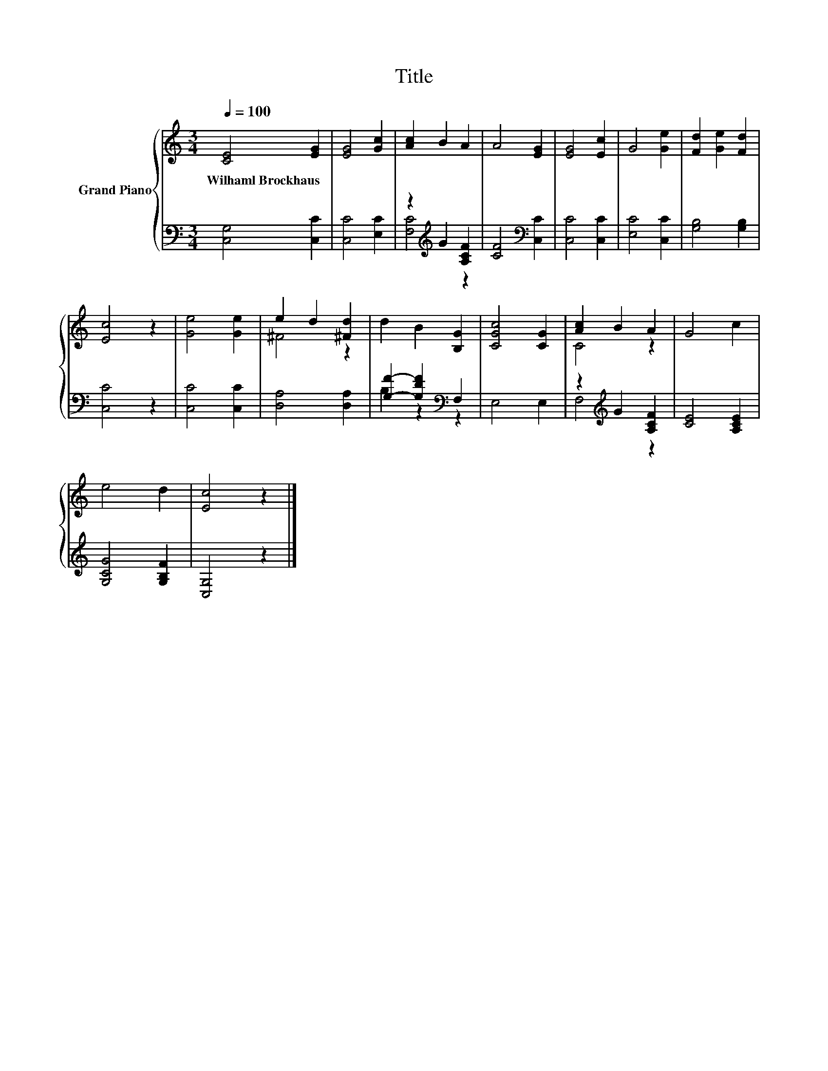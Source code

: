 X:1
T:Title
%%score { ( 1 4 ) | ( 2 3 ) }
L:1/8
Q:1/4=100
M:3/4
K:C
V:1 treble nm="Grand Piano"
V:4 treble 
V:2 bass 
V:3 bass 
V:1
 [CE]4 [EG]2 | [EG]4 [Gc]2 | [Ac]2 B2 A2 | A4 [EG]2 | [EG]4 [Ec]2 | G4 [Ge]2 | [Fd]2 [Ge]2 [Fd]2 | %7
w: Wilhaml~Brockhaus *|||||||
 [Ec]4 z2 | [Ge]4 [Ge]2 | e2 d2 [^Fd]2 | d2 B2 [B,G]2 | [CGc]4 [CG]2 | [Ac]2 B2 A2 | G4 c2 | %14
w: |||||||
 e4 d2 | [Ec]4 z2 |] %16
w: ||
V:2
 [C,G,]4 [C,C]2 | [C,C]4 [E,C]2 | z2[K:treble] G2 [A,CF]2 | [CF]4[K:bass] [C,C]2 | [C,C]4 [C,C]2 | %5
 [E,C]4 [C,C]2 | [G,B,]4 [G,B,]2 | [C,C]4 z2 | [C,C]4 [C,C]2 | [D,A,]4 [D,A,]2 | %10
 [G,F]2- [G,DF]2[K:bass] F,2 | E,4 E,2 | z2[K:treble] G2 [A,CF]2 | [CE]4 [A,CE]2 | %14
 [G,CG]4 [G,B,F]2 | [C,G,]4 z2 |] %16
V:3
 x6 | x6 | [F,C]4[K:treble] z2 | x4[K:bass] x2 | x6 | x6 | x6 | x6 | x6 | x6 | B,2 z2[K:bass] z2 | %11
 x6 | F,4[K:treble] z2 | x6 | x6 | x6 |] %16
V:4
 x6 | x6 | x6 | x6 | x6 | x6 | x6 | x6 | x6 | ^F4 z2 | x6 | x6 | C4 z2 | x6 | x6 | x6 |] %16

